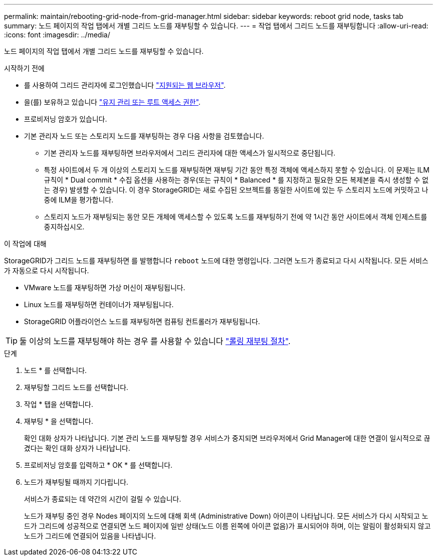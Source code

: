 ---
permalink: maintain/rebooting-grid-node-from-grid-manager.html 
sidebar: sidebar 
keywords: reboot grid node, tasks tab 
summary: 노드 페이지의 작업 탭에서 개별 그리드 노드를 재부팅할 수 있습니다. 
---
= 작업 탭에서 그리드 노드를 재부팅합니다
:allow-uri-read: 
:icons: font
:imagesdir: ../media/


[role="lead"]
노드 페이지의 작업 탭에서 개별 그리드 노드를 재부팅할 수 있습니다.

.시작하기 전에
* 를 사용하여 그리드 관리자에 로그인했습니다 link:../admin/web-browser-requirements.html["지원되는 웹 브라우저"].
* 을(를) 보유하고 있습니다 link:../admin/admin-group-permissions.html["유지 관리 또는 루트 액세스 권한"].
* 프로비저닝 암호가 있습니다.
* 기본 관리자 노드 또는 스토리지 노드를 재부팅하는 경우 다음 사항을 검토했습니다.
+
** 기본 관리자 노드를 재부팅하면 브라우저에서 그리드 관리자에 대한 액세스가 일시적으로 중단됩니다.
** 특정 사이트에서 두 개 이상의 스토리지 노드를 재부팅하면 재부팅 기간 동안 특정 객체에 액세스하지 못할 수 있습니다. 이 문제는 ILM 규칙이 * Dual commit * 수집 옵션을 사용하는 경우(또는 규칙이 * Balanced * 를 지정하고 필요한 모든 복제본을 즉시 생성할 수 없는 경우) 발생할 수 있습니다. 이 경우 StorageGRID는 새로 수집된 오브젝트를 동일한 사이트에 있는 두 스토리지 노드에 커밋하고 나중에 ILM을 평가합니다.
** 스토리지 노드가 재부팅되는 동안 모든 개체에 액세스할 수 있도록 노드를 재부팅하기 전에 약 1시간 동안 사이트에서 객체 인제스트를 중지하십시오.




.이 작업에 대해
StorageGRID가 그리드 노드를 재부팅하면 를 발행합니다 `reboot` 노드에 대한 명령입니다. 그러면 노드가 종료되고 다시 시작됩니다. 모든 서비스가 자동으로 다시 시작됩니다.

* VMware 노드를 재부팅하면 가상 머신이 재부팅됩니다.
* Linux 노드를 재부팅하면 컨테이너가 재부팅됩니다.
* StorageGRID 어플라이언스 노드를 재부팅하면 컴퓨팅 컨트롤러가 재부팅됩니다.



TIP: 둘 이상의 노드를 재부팅해야 하는 경우 를 사용할 수 있습니다 link:../maintain/rolling-reboot-procedure.html["롤링 재부팅 절차"].

.단계
. 노드 * 를 선택합니다.
. 재부팅할 그리드 노드를 선택합니다.
. 작업 * 탭을 선택합니다.
. 재부팅 * 을 선택합니다.
+
확인 대화 상자가 나타납니다. 기본 관리 노드를 재부팅할 경우 서비스가 중지되면 브라우저에서 Grid Manager에 대한 연결이 일시적으로 끊겼다는 확인 대화 상자가 나타납니다.

. 프로비저닝 암호를 입력하고 * OK * 를 선택합니다.
. 노드가 재부팅될 때까지 기다립니다.
+
서비스가 종료되는 데 약간의 시간이 걸릴 수 있습니다.

+
노드가 재부팅 중인 경우 Nodes 페이지의 노드에 대해 회색 (Administrative Down) 아이콘이 나타납니다. 모든 서비스가 다시 시작되고 노드가 그리드에 성공적으로 연결되면 노드 페이지에 일반 상태(노드 이름 왼쪽에 아이콘 없음)가 표시되어야 하며, 이는 알림이 활성화되지 않고 노드가 그리드에 연결되어 있음을 나타냅니다.


